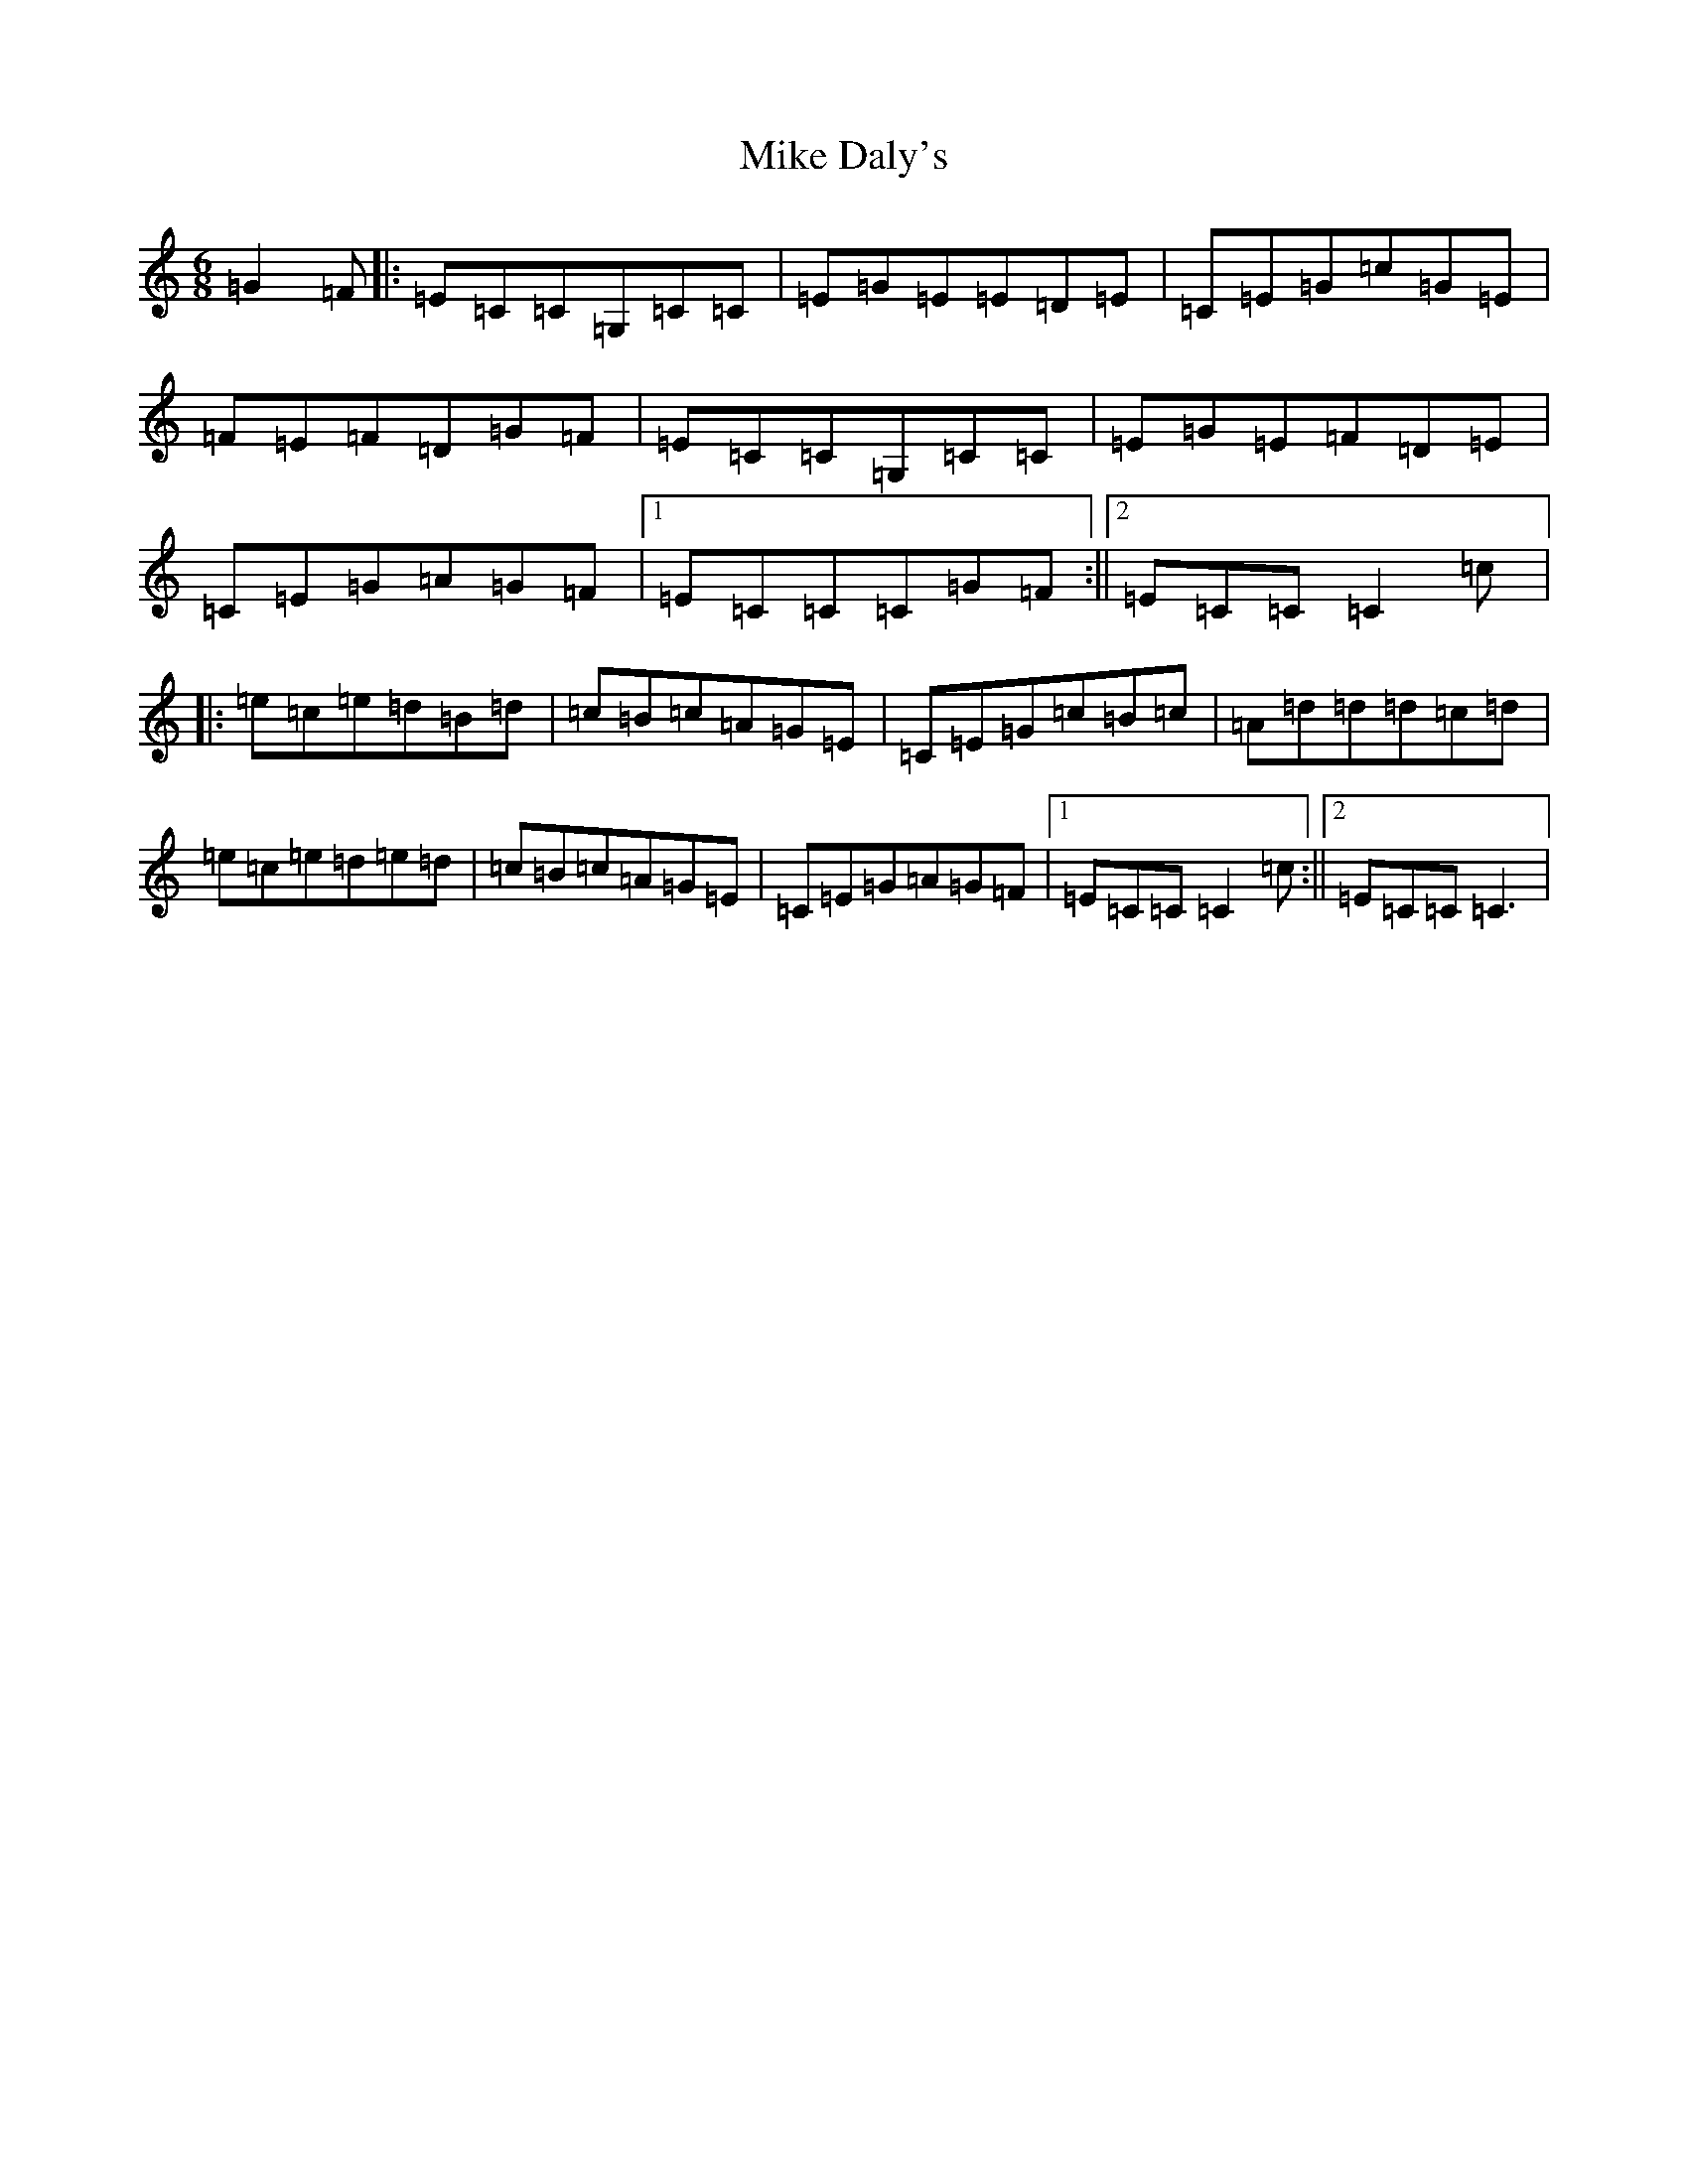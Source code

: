 X: 14137
T: Mike Daly's
S: https://thesession.org/tunes/8858#setting8858
R: jig
M:6/8
L:1/8
K: C Major
=G2=F|:=E=C=C=G,=C=C|=E=G=E=E=D=E|=C=E=G=c=G=E|=F=E=F=D=G=F|=E=C=C=G,=C=C|=E=G=E=F=D=E|=C=E=G=A=G=F|1=E=C=C=C=G=F:||2=E=C=C=C2=c|:=e=c=e=d=B=d|=c=B=c=A=G=E|=C=E=G=c=B=c|=A=d=d=d=c=d|=e=c=e=d=e=d|=c=B=c=A=G=E|=C=E=G=A=G=F|1=E=C=C=C2=c:||2=E=C=C=C3|